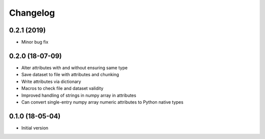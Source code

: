 =========
Changelog
=========

0.2.1 (2019)
-----------------
-   Minor bug fix

0.2.0 (18-07-09)
-----------------

- Alter attributes with and without ensuring same type
- Save dataset to file with attributes and chunking
- Write attributes via dictionary
- Macros to check file and dataset validity
- Improved handling of strings in numpy array in attributes
- Can convert single-entry numpy array numeric attributes to Python native types

0.1.0 (18-05-04)
----------------

-   Initial version
